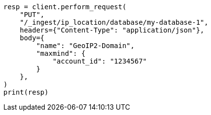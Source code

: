 // This file is autogenerated, DO NOT EDIT
// ingest/apis/put-ip-location-database.asciidoc:22

[source, python]
----
resp = client.perform_request(
    "PUT",
    "/_ingest/ip_location/database/my-database-1",
    headers={"Content-Type": "application/json"},
    body={
        "name": "GeoIP2-Domain",
        "maxmind": {
            "account_id": "1234567"
        }
    },
)
print(resp)
----
